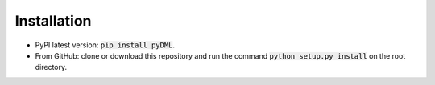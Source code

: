 Installation
============

* PyPI latest version: :code:`pip install pyDML`.
* From GitHub: clone or download this repository and run the command :code:`python setup.py install` on the root directory.